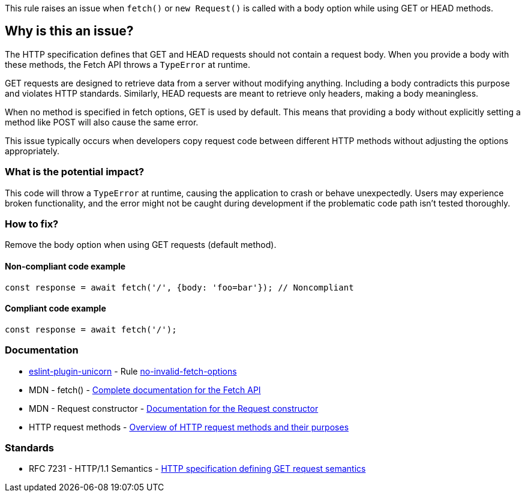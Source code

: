 This rule raises an issue when `fetch()` or `new Request()` is called with a body option while using GET or HEAD methods.

== Why is this an issue?

The HTTP specification defines that GET and HEAD requests should not contain a request body. When you provide a body with these methods, the Fetch API throws a `TypeError` at runtime.

GET requests are designed to retrieve data from a server without modifying anything. Including a body contradicts this purpose and violates HTTP standards. Similarly, HEAD requests are meant to retrieve only headers, making a body meaningless.

When no method is specified in fetch options, GET is used by default. This means that providing a body without explicitly setting a method like POST will also cause the same error.

This issue typically occurs when developers copy request code between different HTTP methods without adjusting the options appropriately.

=== What is the potential impact?

This code will throw a `TypeError` at runtime, causing the application to crash or behave unexpectedly. Users may experience broken functionality, and the error might not be caught during development if the problematic code path isn't tested thoroughly.

=== How to fix?


Remove the body option when using GET requests (default method).

==== Non-compliant code example

[source,javascript,diff-id=1,diff-type=noncompliant]
----
const response = await fetch('/', {body: 'foo=bar'}); // Noncompliant
----

==== Compliant code example

[source,javascript,diff-id=1,diff-type=compliant]
----
const response = await fetch('/');
----

=== Documentation

* https://github.com/sindresorhus/eslint-plugin-unicorn#readme[eslint-plugin-unicorn] - Rule https://github.com/sindresorhus/eslint-plugin-unicorn/blob/HEAD/docs/rules/no-invalid-fetch-options.md[no-invalid-fetch-options]
 * MDN - fetch() - https://developer.mozilla.org/en-US/docs/Web/API/fetch[Complete documentation for the Fetch API]
 * MDN - Request constructor - https://developer.mozilla.org/en-US/docs/Web/API/Request/Request[Documentation for the Request constructor]
 * HTTP request methods - https://developer.mozilla.org/en-US/docs/Web/HTTP/Methods[Overview of HTTP request methods and their purposes]

=== Standards

 * RFC 7231 - HTTP/1.1 Semantics - https://tools.ietf.org/html/rfc7231#section-4.3.1[HTTP specification defining GET request semantics]

